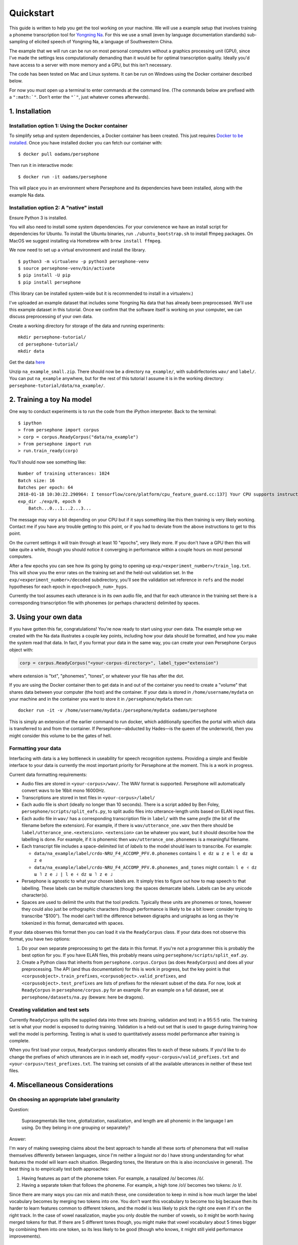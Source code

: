 Quickstart
==========

This guide is written to help you get the tool working on your machine.
We will use a example setup that involves training a phoneme
transcription tool for `Yongning Na <http://lacito.vjf.cnrs.fr/pangloss/languages/Na_en.php>`_.
For this we use a small (even by language documentation standards) sub-sampling
of elicited speech of Yongning Na, a language of Southwestern China.

The example that we will run can be run on most personal computers
without a graphics processing unit (GPU), since I've made the settings
less computationally demanding than it would be for optimal
transcription quality. Ideally you'd have access to a server with more
memory and a GPU, but this isn't necessary.

The code has been tested on Mac and Linux systems. It can be run on
Windows using the Docker container described below.

For now you must open up a terminal to enter commands at the command
line. (The commands below are prefixed with a
``":math:`"``. Don't enter the ``"`"``, just whatever comes afterwards).

1. Installation
---------------

Installation option 1: Using the Docker container
^^^^^^^^^^^^^^^^^^^^^^^^^^^^^^^^^^^^^^^^^^^^^^^^^

To simplify setup and system dependencies, a Docker container has been
created. This just requires `Docker to be
installed <https://docs.docker.com/install/>`_. Once you have installed
docker you can fetch our container with:

::

    $ docker pull oadams/persephone

Then run it in interactive mode:

::

    $ docker run -it oadams/persephone

This will place you in an environment where Persephone and its
dependencies have been installed, along with the example Na data.

Installation option 2: A "native" install
^^^^^^^^^^^^^^^^^^^^^^^^^^^^^^^^^^^^^^^^^

Ensure Python 3 is installed.

You will also need to install some system dependencies. For your
convienence we have an install script for dependencies for Ubuntu. To
install the Ubuntu binaries, run ``./ubuntu_bootstrap.sh`` to install
ffmpeg packages. On MacOS we suggest installing via Homebrew with
``brew install ffmpeg``.

We now need to set up a virtual environment and install the library.

::

    $ python3 -m virtualenv -p python3 persephone-venv
    $ source persephone-venv/bin/activate
    $ pip install -U pip
    $ pip install persephone

(This library can be installed system-wide but it is recommended to
install in a virtualenv.)

I've uploaded an example dataset that includes some Yongning Na data
that has already been preprocessed. We'll use this example dataset in
this tutorial. Once we confirm that the software itself is working on
your computer, we can discuss preprocessing of your own data.

Create a working directory for storage of the data and running
experiments:

::

    mkdir persephone-tutorial/
    cd persephone-tutorial/
    mkdir data

Get the data
`here <https://cloudstor.aarnet.edu.au/plus/s/YJXTLHkYvpG85kX/download>`_

Unzip ``na_example_small.zip``. There should now be a directory
``na_example/``, with subdirfectories ``wav/`` and ``label/``. You can
put ``na_example`` anywhere, but for the rest of this tutorial I assume
it is in the working directory:
``persephone-tutorial/data/na_example/``.

2. Training a toy Na model
--------------------------

One way to conduct experiments is to run the code from the iPython
interpreter. Back to the terminal:

::

    $ ipython
    > from persephone import corpus
    > corp = corpus.ReadyCorpus("data/na_example")
    > from persephone import run
    > run.train_ready(corp)

You'll should now see something like:

::

    Number of training utterances: 1024
    Batch size: 16
    Batches per epoch: 64
    2018-01-18 10:30:22.290964: I tensorflow/core/platform/cpu_feature_guard.cc:137] Your CPU supports instructions that this TensorFlow binary was not compiled to use: SSE4.1 SSE4.2 AVX AVX2 FMA
    exp_dir ./exp/0, epoch 0
        Batch...0...1...2...3...

The message may vary a bit depending on your CPU but if it says
something like this then training is very likely working. Contact me if
you have any trouble getting to this point, or if you had to deviate
from the above instructions to get to this point.

On the current settings it will train through at least 10 "epochs", very
likely more. If you don't have a GPU then this will take quite a while,
though you should notice it converging in performance within a couple
hours on most personal computers.

After a few epochs you can see how its going by going to opening up
``exp/<experiment_number>/train_log.txt``. This will show you the error
rates on the training set and the held-out validation set. In the
``exp/<experiment_number>/decoded`` subdirectory, you'll see the
validation set reference in ``refs`` and the model hypotheses for each
epoch in ``epoch<epoch_num>_hyps``.

Currently the tool assumes each utterance is in its own audio file, and
that for each utterance in the training set there is a corresponding
transcription file with phonemes (or perhaps characters) delimited by
spaces.

3. Using your own data
----------------------

If you have gotten this far, congratulations! You're now ready to start
using your own data. The example setup we created with the Na data
illustrates a couple key points, including how your data should be
formatted, and how you make the system read that data. In fact, if you
format your data in the same way, you can create your own Persephone
``Corpus`` object with:

.. code:: python

    corp = corpus.ReadyCorpus("<your-corpus-directory>", label_type="extension")

where extension is "txt", "phonemes", "tones", or whatever your file has
after the dot.

If you are using the Docker container then to get data in and out of the
container you need to create a "volume" that shares data between your
computer (the host) and the container. If your data is stored in
``/home/username/mydata`` on your machine and in the container you want
to store it in ``/persephone/mydata`` then run:

::

    docker run -it -v /home/username/mydata:/persephone/mydata oadams/persephone

This is simply an extension of the earlier command to run docker, which
additionally specifies the portal with which data is transferred to and
from the container. If Persephone—abducted by Hades—is the queen of the
underworld, then you might consider this volume to be the gates of hell.

Formatting your data
^^^^^^^^^^^^^^^^^^^^

Interfacing with data is a key bottleneck in useability for speech
recognition systems. Providing a simple and flexible interface to your
data is currently the most important priority for Persephone at the
moment. This is a work in progress.

Current data formatting requirements:

* Audio files are stored in ``<your-corpus>/wav/``. The WAV format is supported. Persephone will automatically convert wavs to be 16bit mono 16000Hz.

* Transcriptions are stored in text files in ``<your-corpus>/label/``

* Each audio file is short (ideally no longer than 10 seconds). There is a script added by Ben Foley, ``persephone/scripts/split_eafs.py``, to split audio files into utterance-length units based on ELAN input files. 

* Each audio file in ``wav/`` has a corresponding transcription file in ``label/`` with the same *prefix* (the bit of the filename before the extension). For example, if there is ``wav/utterance_one.wav`` then there should be ``label/utterance_one.<extension>``. ``<extension>`` can be whatever you want, but it should describe how the labelling is done. For example, if it is phonemic then ``wav/utterance_one.phonemes`` is a meaningful filename.

* Each transcript file includes a space-delimited list of *labels* to the model should learn to transcribe. For example:

  - ``data/na_example/label/crdo-NRU_F4_ACCOMP_PFV.0.phonemes`` contains ``l e dz ɯ z e l e dz ɯ z e``
  - ``data/na_example/label/crdo-NRU_F4_ACCOMP_PFV.0.phonemes_and_tones`` might contain: ``l e ˧ dz ɯ ˥ z e ˩ | l e ˧ dz ɯ ˥ z e ˩``

* Persephone is agnostic to what your chosen labels are. It simply tries to figure out how to map speech to that labelling. These labels can be multiple characters long: the spaces demarcate labels. Labels can be any unicode character(s).

* Spaces are used to delimit the units that the tool predicts. Typically these units are phonemes or tones, however they could also just be orthographic characters (though performance is likely to be a bit lower: consider trying to transcribe "$100"). The model can't tell the difference between digraphs and unigraphs as long as they're tokenized in this format, demarcated with spaces.

If your data observes this format then you can load it via the
``ReadyCorpus`` class. If your data does not observe this format, you
have two options:

1. Do your own separate preprocessing to get the data in this format. If
   you're not a programmer this is probably the best option for you. If
   you have ELAN files, this probably means using
   ``persephone/scripts/split_eaf.py``.
2. Create a Python class that inherits from ``persephone.corpus.Corpus``
   (as does ``ReadyCorpus``) and does all your preprocessing. The API
   (and thus documentation) for this is work in progress, but the key
   point is that ``<corpusobject>.train_prefixes``,
   ``<corpusobject>.valid_prefixes``, and
   ``<corpusobject>.test_prefixes`` are lists of prefixes for the
   relevant subset of the data. For now, look at ``ReadyCorpus`` in
   ``persephone/corpus.py`` for an example. For an example on a full
   dataset, see at ``persephone/datasets/na.py`` (beware: here be
   dragons).

Creating validation and test sets
^^^^^^^^^^^^^^^^^^^^^^^^^^^^^^^^^

Currently ``ReadyCorpus`` splits the supplied data into three sets
(training, validation and test) in a 95:5:5 ratio. The training set is
what your model is exposed to during training. Validation is a held-out
set that is used to gauge during training how well the model is
performing. Testing is what is used to quantitatively assess model
performance after training is complete.

When you first load your corpus, ``ReadyCorpus`` randomly allocates
files to each of these subsets. If you'd like to do change the prefixes
of which utterances are in in each set, modify
``<your-corpus>/valid_prefixes.txt`` and
``<your-corpus>/test_prefixes.txt``. The training set consists of all
the available utterances in neither of these text files.

4. Miscellaneous Considerations
-------------------------------

On choosing an appropriate label granularity
^^^^^^^^^^^^^^^^^^^^^^^^^^^^^^^^^^^^^^^^^^^^

Question:

    Suprasegmentals like tone, glottalization, nasalization, and
    length are all phonemic in the language I am using. Do they belong in
    one grouping or separately?

Answer:

I'm wary of making sweeping claims about the best approach to
handle all these sorts of phenomena that will realise themselves
differently between languages, since I'm neither a linguist nor do I
have strong understanding for what features the model will learn each
situation. (Regarding tones, the literature on this is also inconclusive
in general). The best thing is to empirically test both approaches:

1. Having features as part of the phoneme token. For example, a
   nasalized /o/ becomes /õ/.
2. Having a separate token that follows the phoneme. For example, a high
   tone /o˥/ becomes two tokens: /o ˥/.

Since there are many ways you can mix and match these, one consideration
to keep in mind is how much larger the label vocabulary becomes by
merging two tokens into one. You don't want this vocabulary to become
too big because then its harder to learn features common to different
tokens, and the model is less likely to pick the right one even if it's
on the right track. In the case of vowel nasalization, maybe you only
double the number of vowels, so it might be worth having merged tokens
for that. If there are 5 different tones though, you might make that
vowel vocabulary about 5 times bigger by combining them into one token,
so its less likely to be good (though who knows, it might still yield
performance improvements).

5. Saving and loading models; transcribing untranscribed data
-------------------------------------------------------------

So far, the tutorial described how to load a ``Corpus`` object, and
perform training and testing with a single function
``run.train_ready(corpus)``, which hid some details. This section
exposes more of the interface so that you can describe models more
fully, save and load models, and apply it to untranscribed data. I'd
like to hear people's thoughts on this interface.

CorpusReaders and Models
^^^^^^^^^^^^^^^^^^^^^^^^

The ``Corpus`` object (of which ``ReadyCorpus`` is a subclass), is an
object that exposes the files in the corpus (among several other
things). Of relevance here is the ``.get_train_fns()``,
``.get_valid_fns()``, ``.get_test_fns()`` methods, which provide lists
of files in the training, validation and test sets respectively. There
is additionally a ``.get_untranscribed_fns()`` method which returns a
list of files representing speech that has not been transcribed.
``.get_untranscribed_fns()`` fetches prefixes of utterances from
``untranscribed_prefixes.txt``, which you can put in the corpus data
directory (at the same level as the ``feat/`` and ``label/``
subdirectories).

To fetch data from your ``Corpus``, a ``CorpusReader`` is used. The
``CorpusReader`` regulates how much data is to be read from the corpus,
as well as the size of the "batches" that are fed to the model during
training. You create a CorpusReader by feeding it a corpus (here the
example na\_corpus):

.. code:: python

    from persephone import corpus
    na_corpus = corpus.ReadyCorpus("data/na_example/")
    from persephone import corpus_reader
    na_reader = corpus_reader.CorpusReader(na_corpus, num_train=512, batch_size=16)

Here, ``na_reader`` is an interface to the corpus which will read from
the corpus files 512 training utterances, in batches of 16 utterances.
We can now feed data to a ``Model``:

.. code:: python

    from persephone import rnn_ctc
    my_model = rnn_ctc.Model(exp_dir, na_reader, num_layers=2, hidden_size=250)

where ``exp_dir`` is a directory in which experimental results and
logging will be stored. In creating an ``rnn_ctc.Model`` (recurrent
neural network with a connectionist temporal classification loss
function) we have also specified what corpus to read from, how many
layers there are in the neural network, and the amount of "neurons" in
those layers. We can now train the model with:

.. code:: python

    my_model.train()

After training, we can transcribe untranscribed data with:

.. code:: python

    my_model.transcribe()

which depends on ``untranscribed_prefixes.txt`` existing before corpus
creation (though there's no reason why this can't be changed to simply
transcribe the utterances with feature files in ``<data-dir>/feat/``
that don't have corresponding transcriptions in ``<data-dir>/label/``).

During training, the model will store the model that performs best on
the validation set in ``<exp_dir>/model``, across a few different files
prefixed with ``model_best.ckpt``. If you later want to load this model
to transcribe untranscribed data, you can call model.decode():

.. code:: python
    from persephone import model
    model.decode("<old-exp-dir>/model/model_best.ckpt", input_paths)

Note that this does not create a ``model`` object, but uses a stored model to
perform transcription.

This will load a previous model and perform transcription with it, returning a
list of strings representing the transcribed utterances.
